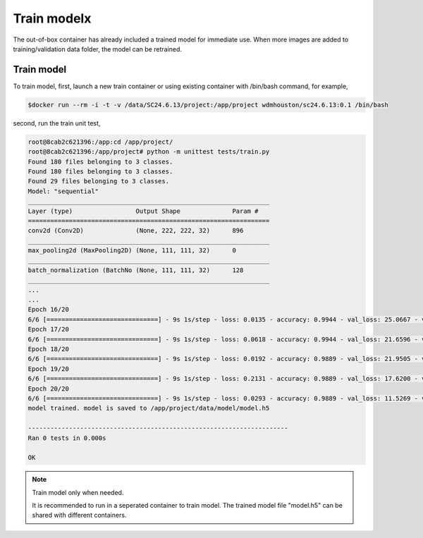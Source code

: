 .. _TrainModel:

###############################
Train modelx
###############################

The out-of-box container has already included a trained model for immediate use. When more images are added to training/validation data folder, the model can be retrained.

Train model
==============================

To train model, first, launch a new train container or using existing container with /bin/bash command, for example,

.. code-block:: sh

	$docker run --rm -i -t -v /data/SC24.6.13/project:/app/project wdmhouston/sc24.6.13:0.1 /bin/bash
	

second, run the train unit test,

.. code-block:: sh

	root@8cab2c621396:/app:cd /app/project/
	root@8cab2c621396:/app/project# python -m unittest tests/train.py
	Found 180 files belonging to 3 classes.
	Found 180 files belonging to 3 classes.
	Found 29 files belonging to 3 classes.
	Model: "sequential"
	_________________________________________________________________
	Layer (type)                 Output Shape              Param #
	=================================================================
	conv2d (Conv2D)              (None, 222, 222, 32)      896
	_________________________________________________________________
	max_pooling2d (MaxPooling2D) (None, 111, 111, 32)      0
	_________________________________________________________________
	batch_normalization (BatchNo (None, 111, 111, 32)      128
	_________________________________________________________________
	...
	...
	Epoch 16/20
	6/6 [==============================] - 9s 1s/step - loss: 0.0135 - accuracy: 0.9944 - val_loss: 25.0667 - val_accuracy: 0.6207
	Epoch 17/20
	6/6 [==============================] - 9s 1s/step - loss: 0.0618 - accuracy: 0.9944 - val_loss: 21.6596 - val_accuracy: 0.7241
	Epoch 18/20
	6/6 [==============================] - 9s 1s/step - loss: 0.0192 - accuracy: 0.9889 - val_loss: 21.9505 - val_accuracy: 0.7241
	Epoch 19/20
	6/6 [==============================] - 9s 1s/step - loss: 0.2131 - accuracy: 0.9889 - val_loss: 17.6200 - val_accuracy: 0.7241
	Epoch 20/20
	6/6 [==============================] - 9s 1s/step - loss: 0.0293 - accuracy: 0.9889 - val_loss: 11.5269 - val_accuracy: 0.7931
	model trained. model is saved to /app/project/data/model/model.h5
	
	----------------------------------------------------------------------
	Ran 0 tests in 0.000s
	
	OK

.. note::
   Train model only when needed.
   
   It is recommended to run in a seperated container to train model. The trained model file "model.h5" can be shared with different containers.
